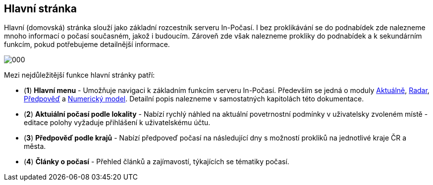 :moduledir: ..
:attachmentsdir: {moduledir}\attachments
:examplesdir: {moduledir}\examples
:imagesdir: {moduledir}\images
:partialsdir: {moduledir}\partials

:table-caption!:

== Hlavní stránka

Hlavní (domovská) stránka slouží jako základní rozcestník serveru In-Počasí. I bez proklikávání se do podnabídek zde nalezneme mnoho informací o počasí současném, jakož i budoucím. Zároveň zde však nalezneme prokliky do podnabídek a k sekundárním funkcím, pokud potřebujeme detailnější informace.

image::000.png[]

Mezi nejdůležitější funkce hlavní stránky patří:

* (*1*) *Hlavní menu* - Umožňuje navigaci k základním funkcím serveru In-Počasí. Především se jedná o moduly xref:01-01_Uvod.adoc[Aktuálně], xref:02-01_Uvod.adoc[Radar], xref:03-01_Uvod.adoc[Předpověď] a xref:04-01_Uvod.adoc[Numerický model]. Detailní popis nalezneme v samostatných kapitolách této dokumentace.
* (*2*) *Aktuiální počasí podle lokality* - Nabízí rychlý náhled na aktuální povetrnostní podmínky v uživatelsky zvoleném místě - editace polohy vyžaduje přihlášení k uživatelskému účtu.
* (*3*) *Předpověď podle krajů* - Nabízí předpoveď počasí na následující dny s možností prokliků na jednotlivé kraje ČR a města.
* (*4*) *Články o počasí* - Přehled článků a zajímavostí, týkajících se tématiky počasí.
